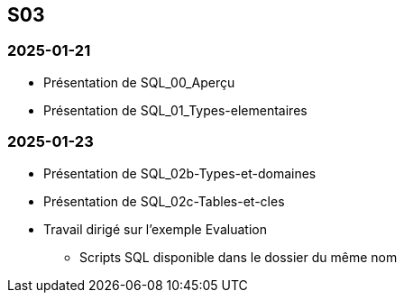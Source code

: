 == S03

=== 2025-01-21
* Présentation de SQL_00_Aperçu
* Présentation de SQL_01_Types-elementaires

=== 2025-01-23
* Présentation de SQL_02b-Types-et-domaines
* Présentation de SQL_02c-Tables-et-cles
* Travail dirigé sur l’exemple Evaluation
  - Scripts SQL disponible dans le dossier du même nom

